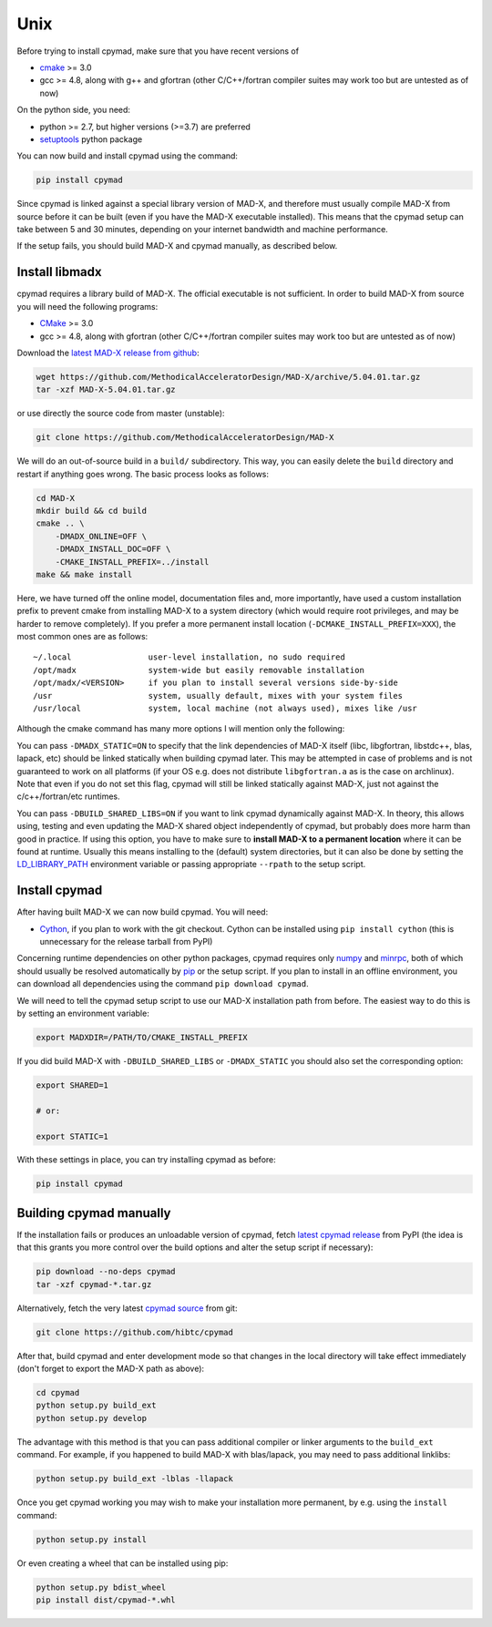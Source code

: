 Unix
----

Before trying to install cpymad, make sure that you have recent versions of

- cmake_ >= 3.0
- gcc >= 4.8, along with g++ and gfortran (other C/C++/fortran compiler suites
  may work too but are untested as of now)

On the python side, you need:

- python >= 2.7, but higher versions (>=3.7) are preferred
- setuptools_ python package

You can now build and install cpymad using the command:

.. code-block:: bash

    pip install cpymad

Since cpymad is linked against a special library version of MAD-X, and
therefore must usually compile MAD-X from source before it can be built (even
if you have the MAD-X executable installed). This means that the cpymad setup
can take between 5 and 30 minutes, depending on your internet bandwidth and
machine performance.

If the setup fails, you should build MAD-X and cpymad manually, as described
below.


Install libmadx
~~~~~~~~~~~~~~~

cpymad requires a library build of MAD-X. The official executable is not
sufficient. In order to build MAD-X from source you will need the following
programs:

- CMake_ >= 3.0
- gcc >= 4.8, along with gfortran (other C/C++/fortran compiler suites may
  work too but are untested as of now)

Download the `latest MAD-X release`_ `from github`_:

.. code-block:: bash

    wget https://github.com/MethodicalAcceleratorDesign/MAD-X/archive/5.04.01.tar.gz
    tar -xzf MAD-X-5.04.01.tar.gz

or use directly the source code from master (unstable):

.. code-block:: bash

    git clone https://github.com/MethodicalAcceleratorDesign/MAD-X

We will do an out-of-source build in a ``build/`` subdirectory. This way, you
can easily delete the ``build`` directory and restart if anything goes wrong.
The basic process looks as follows:

.. code-block:: bash

    cd MAD-X
    mkdir build && cd build
    cmake .. \
        -DMADX_ONLINE=OFF \
        -DMADX_INSTALL_DOC=OFF \
        -CMAKE_INSTALL_PREFIX=../install
    make && make install

Here, we have turned off the online model, documentation files and, more
importantly, have used a custom installation prefix to prevent cmake from
installing MAD-X to a system directory (which would require root privileges,
and may be harder to remove completely). If you prefer a more permanent
install location (``-DCMAKE_INSTALL_PREFIX=XXX``), the most common ones are
as follows::

    ~/.local                user-level installation, no sudo required
    /opt/madx               system-wide but easily removable installation
    /opt/madx/<VERSION>     if you plan to install several versions side-by-side
    /usr                    system, usually default, mixes with your system files
    /usr/local              system, local machine (not always used), mixes like /usr

Although the cmake command has many more options I will mention only the
following:

You can pass ``-DMADX_STATIC=ON`` to specify that the link dependencies of
MAD-X itself (libc, libgfortran, libstdc++, blas, lapack, etc) should be
linked statically when building cpymad later. This may be attempted in case of
problems and is not guaranteed to work on all platforms (if your OS e.g.  does
not distribute ``libgfortran.a`` as is the case on archlinux). Note that even
if you do not set this flag, cpymad will still be linked statically against
MAD-X, just not against the c/c++/fortran/etc runtimes.

You can pass ``-DBUILD_SHARED_LIBS=ON`` if you want to link cpymad dynamically
against MAD-X. In theory, this allows using, testing and even updating the
MAD-X shared object independently of cpymad, but probably does more harm than
good in practice. If using this option, you have to make sure to **install
MAD-X to a permanent location** where it can be found at runtime. Usually this
means installing to the (default) system directories, but it can also be done
by setting the LD_LIBRARY_PATH_ environment variable or passing appropriate
``--rpath`` to the setup script.

.. _CMake: http://www.cmake.org/
.. _latest MAD-X release: http://madx.web.cern.ch/madx/releases/last-rel
.. _from github: https://github.com/MethodicalAcceleratorDesign/MAD-X/releases
.. _LD_LIBRARY_PATH: http://tldp.org/HOWTO/Program-Library-HOWTO/shared-libraries.html


Install cpymad
~~~~~~~~~~~~~~

After having built MAD-X we can now build cpymad. You will need:

- Cython_, if you plan to work with the git checkout. Cython can be installed
  using ``pip install cython`` (this is unnecessary for the release tarball
  from PyPI)

Concerning runtime dependencies on other python packages, cpymad requires only
numpy_ and minrpc_, both of which should usually be resolved automatically by
pip_ or the setup script. If you plan to install in an offline environment,
you can download all dependencies using the command ``pip download cpymad``.

.. _setuptools: https://pypi.org/project/setuptools
.. _cython:     http://cython.org/
.. _numpy:      http://www.numpy.org/
.. _pip:        https://pypi.org/project/pip
.. _minrpc:     https://pypi.org/project/minrpc

We will need to tell the cpymad setup script to use our MAD-X installation
path from before. The easiest way to do this is by setting an environment
variable:

.. code-block:: bash

    export MADXDIR=/PATH/TO/CMAKE_INSTALL_PREFIX

If you did build MAD-X with ``-DBUILD_SHARED_LIBS`` or ``-DMADX_STATIC``
you should also set the corresponding option:

.. code-block:: bash

    export SHARED=1

    # or:

    export STATIC=1

With these settings in place, you can try installing cpymad as before:

.. code-block:: bash

    pip install cpymad


Building cpymad manually
~~~~~~~~~~~~~~~~~~~~~~~~

If the installation fails or produces an unloadable version of cpymad, fetch
`latest cpymad release`_ from PyPI (the idea is that this grants you more
control over the build options and alter the setup script if necessary):

.. code-block:: bash

    pip download --no-deps cpymad
    tar -xzf cpymad-*.tar.gz

Alternatively, fetch the very latest cpymad_ source_ from git:

.. code-block:: bash

    git clone https://github.com/hibtc/cpymad

After that, build cpymad and enter development mode so that changes in the
local directory will take effect immediately (don't forget to export the MAD-X
path as above):

.. code-block:: bash

    cd cpymad
    python setup.py build_ext
    python setup.py develop

The advantage with this method is that you can pass additional compiler or
linker arguments to the ``build_ext`` command. For example, if you happened to
build MAD-X with blas/lapack, you may need to pass additional linklibs:

.. code-block:: bash

    python setup.py build_ext -lblas -llapack

Once you get cpymad working you may wish to make your installation more
permanent, by e.g. using the ``install`` command:

.. code-block:: bash

    python setup.py install

Or even creating a wheel that can be installed using pip:

.. code-block:: bash

    python setup.py bdist_wheel
    pip install dist/cpymad-*.whl


.. _latest cpymad release: https://pypi.org/project/cpymad#files
.. _pip: https://pypi.org/project/pip
.. _cpymad: https://github.com/hibtc/cpymad
.. _source: https://github.com/hibtc/cpymad/zipball/master
